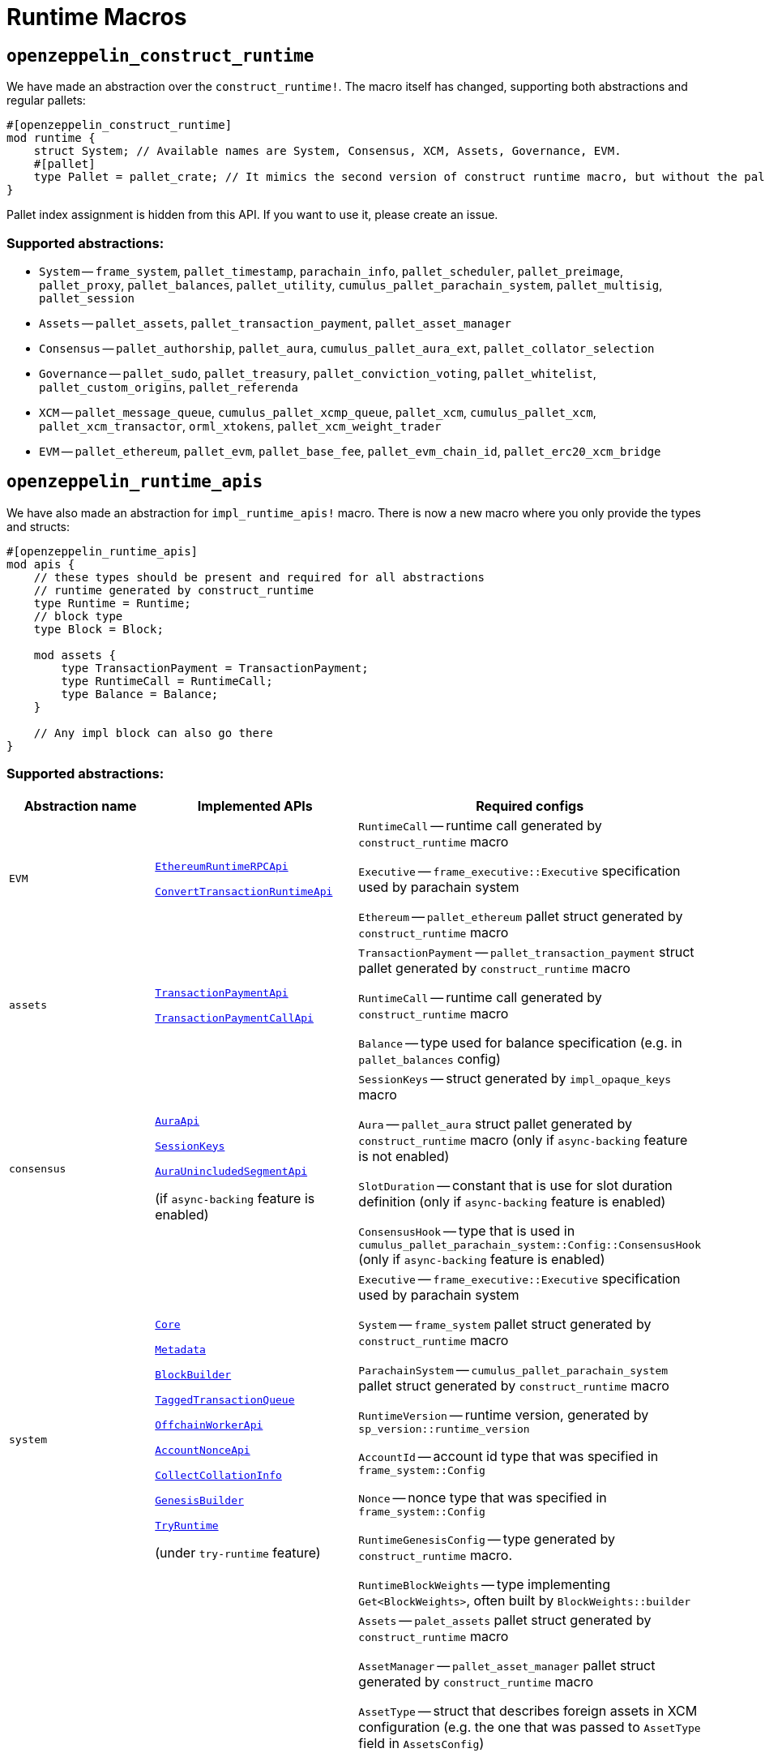 :source-highlighter: highlight.js
:highlightjs-languages: rust
:github-icon: pass:[<svg class="icon"><use href="#github-icon"/></svg>]

= Runtime Macros

== `openzeppelin_construct_runtime`

We have made an abstraction over the `construct_runtime!`. The macro itself has changed, supporting both abstractions and regular pallets:

```rust
#[openzeppelin_construct_runtime]
mod runtime {
    struct System; // Available names are System, Consensus, XCM, Assets, Governance, EVM.
    #[pallet]
    type Pallet = pallet_crate; // It mimics the second version of construct runtime macro, but without the pallet_index assignment
}
```

Pallet index assignment is hidden from this API. If you want to use it, please create an issue.

=== Supported abstractions:

* `System` -- `frame_system`, `pallet_timestamp`, `parachain_info`, `pallet_scheduler`, `pallet_preimage`, `pallet_proxy`, `pallet_balances`, `pallet_utility`, `cumulus_pallet_parachain_system`, `pallet_multisig`, `pallet_session`
* `Assets` -- `pallet_assets`, `pallet_transaction_payment`, `pallet_asset_manager`
* `Consensus` -- `pallet_authorship`, `pallet_aura`, `cumulus_pallet_aura_ext`, `pallet_collator_selection`
* `Governance` -- `pallet_sudo`, `pallet_treasury`, `pallet_conviction_voting`, `pallet_whitelist`, `pallet_custom_origins`, `pallet_referenda`
* `XCM` -- `pallet_message_queue`, `cumulus_pallet_xcmp_queue`, `pallet_xcm`, `cumulus_pallet_xcm`, `pallet_xcm_transactor`, `orml_xtokens`, `pallet_xcm_weight_trader`
* `EVM` -- `pallet_ethereum`, `pallet_evm`, `pallet_base_fee`, `pallet_evm_chain_id`, `pallet_erc20_xcm_bridge`

== `openzeppelin_runtime_apis`

We have also made an abstraction for `impl_runtime_apis!` macro. There is now a new macro where you only provide the types and structs:

```rust
#[openzeppelin_runtime_apis]
mod apis {
    // these types should be present and required for all abstractions
    // runtime generated by construct_runtime
    type Runtime = Runtime;
    // block type 
    type Block = Block;

    mod assets {
        type TransactionPayment = TransactionPayment;
        type RuntimeCall = RuntimeCall;
        type Balance = Balance;
    }

    // Any impl block can also go there
}
```

=== Supported abstractions:

[cols="1,1,1", grid=rows]
|===
| Abstraction name | Implemented APIs | Required configs

| `EVM` 
a| link:https://github.com/polkadot-evm/frontier/blob/18aa99b365d32a1524b4e7591f3797378c11fb0f/primitives/rpc/src/lib.rs#L88[`EthereumRuntimeRPCApi`] 

link:https://github.com/polkadot-evm/frontier/blob/18aa99b365d32a1524b4e7591f3797378c11fb0f/primitives/rpc/src/lib.rs#L268[`ConvertTransactionRuntimeApi`] 
a| `RuntimeCall` -- runtime call generated by `construct_runtime` macro

`Executive` -- `frame_executive::Executive` specification used by parachain system

`Ethereum` -- `pallet_ethereum` pallet struct generated by `construct_runtime` macro

| `assets` 
a| link:https://paritytech.github.io/polkadot-sdk/master/pallet_transaction_payment_rpc_runtime_api/trait.TransactionPaymentApi.html[`TransactionPaymentApi`]

link:https://paritytech.github.io/polkadot-sdk/master/pallet_transaction_payment_rpc_runtime_api/trait.TransactionPaymentCallApi.html[`TransactionPaymentCallApi`] 
a| `TransactionPayment` -- `pallet_transaction_payment` struct pallet generated by `construct_runtime` macro

`RuntimeCall` -- runtime call generated by `construct_runtime` macro

`Balance` -- type used for balance specification (e.g. in `pallet_balances` config)

| `consensus` 
a| link:https://paritytech.github.io/polkadot-sdk/master/sp_consensus_aura/trait.AuraApi.html[`AuraApi`]

link:https://paritytech.github.io/polkadot-sdk/master/sp_session/runtime_api/trait.SessionKeys.html[`SessionKeys`]

link:https://paritytech.github.io/polkadot-sdk/master/cumulus_primitives_aura/trait.AuraUnincludedSegmentApi.html[`AuraUnincludedSegmentApi`] 

(if `async-backing` feature is enabled)
a| `SessionKeys` -- struct generated by `impl_opaque_keys` macro

`Aura` -- `pallet_aura` struct pallet generated by `construct_runtime` macro (only if `async-backing` feature is not enabled)

`SlotDuration` -- constant that is use for slot duration definition (only if `async-backing` feature is enabled)

`ConsensusHook` -- type that is used in `cumulus_pallet_parachain_system::Config::ConsensusHook` (only if `async-backing` feature is enabled)

| `system` 
a| link:https://paritytech.github.io/polkadot-sdk/master/sp_api/trait.Core.html[`Core`]

link:https://paritytech.github.io/polkadot-sdk/master/sp_api/trait.Metadata.html[`Metadata`]

link:https://paritytech.github.io/polkadot-sdk/master/sp_block_builder/trait.BlockBuilder.html[`BlockBuilder`]

link:https://paritytech.github.io/polkadot-sdk/master/sp_transaction_pool/runtime_api/trait.TaggedTransactionQueue.html[`TaggedTransactionQueue`]

link:https://paritytech.github.io/polkadot-sdk/master/sp_offchain/trait.OffchainWorkerApi.html[`OffchainWorkerApi`]

link:https://paritytech.github.io/polkadot-sdk/master/frame_system_rpc_runtime_api/trait.AccountNonceApi.html[`AccountNonceApi`]

link:https://paritytech.github.io/polkadot-sdk/master/cumulus_primitives_core/trait.CollectCollationInfo.html[`CollectCollationInfo`]

link:https://paritytech.github.io/polkadot-sdk/master/sp_genesis_builder/trait.GenesisBuilder.html[`GenesisBuilder`] 

link:https://paritytech.github.io/polkadot-sdk/master/frame_try_runtime/inner/trait.TryRuntime.html[`TryRuntime`]

(under `try-runtime` feature)

a| `Executive` -- `frame_executive::Executive` specification used by parachain system

`System` -- `frame_system` pallet struct generated by `construct_runtime` macro

`ParachainSystem` -- `cumulus_pallet_parachain_system` pallet struct generated by `construct_runtime` macro

`RuntimeVersion` -- runtime version, generated by `sp_version::runtime_version`

`AccountId` -- account id type that was specified in `frame_system::Config`

`Nonce` -- nonce type that was specified in `frame_system::Config`

`RuntimeGenesisConfig` -- type generated by `construct_runtime` macro.

`RuntimeBlockWeights` -- type implementing `Get<BlockWeights>`, often built by `BlockWeights::builder`

| `benchmarks` 
a| link:https://paritytech.github.io/polkadot-sdk/master/frame_benchmarking/trait.Benchmark.html[`Benchmark`] 

(under `runtime-benchmarks` feature) 
a| `Assets` -- `palet_assets` pallet struct generated by `construct_runtime` macro

`AssetManager` -- `pallet_asset_manager` pallet struct generated by `construct_runtime` macro

`AssetType` -- struct that describes foreign assets in XCM configuration (e.g. the one that was passed to `AssetType` field in `AssetsConfig`)

`RuntimeOrigin` -- type generated by `construct_runtime` macro

`RelayLocation` -- `Location` type pointing to the relaychain.

`System` -- `frame_system` pallet struct generated by `construct_runtime` macro

`ParachainSystem` -- `cumulus_pallet_parachain_system` pallet struct generated by `construct_runtime` macro

`ExistentialDeposit` -- type that describes existential deposit (e.g. the one passed to `SystemConfig`)

`AssetId` -- type that describes internal asset id (e.g `AssetId` passet to `AssetsConfig`)

`XCMConfig` -- struct that implements `xcm_executor::Config`. If you are using pallet abstractions it is generated by XCM abstraction and called `XcmExecutorConfig`

`AccountId` -- account id type that was specified in `frame_system::Config`

`Cents` -- constant that represents 1/100 of your native token.

`FeeAssetId` -- type that describes an asset to pay XCM fees in. If you used an abstraction macro for XCM support, it was generated along the way and named `FeeAssetId`. 

`TransactionByteFee` -- type that describes fee per byte of data. If you used an abstraction macro for assets support it was generated with the same name.

`Address` -- type that describes address format for describing accounts.

`Balances` -- `pallet_balances` pallet struct generated by `construct_runtime` macro